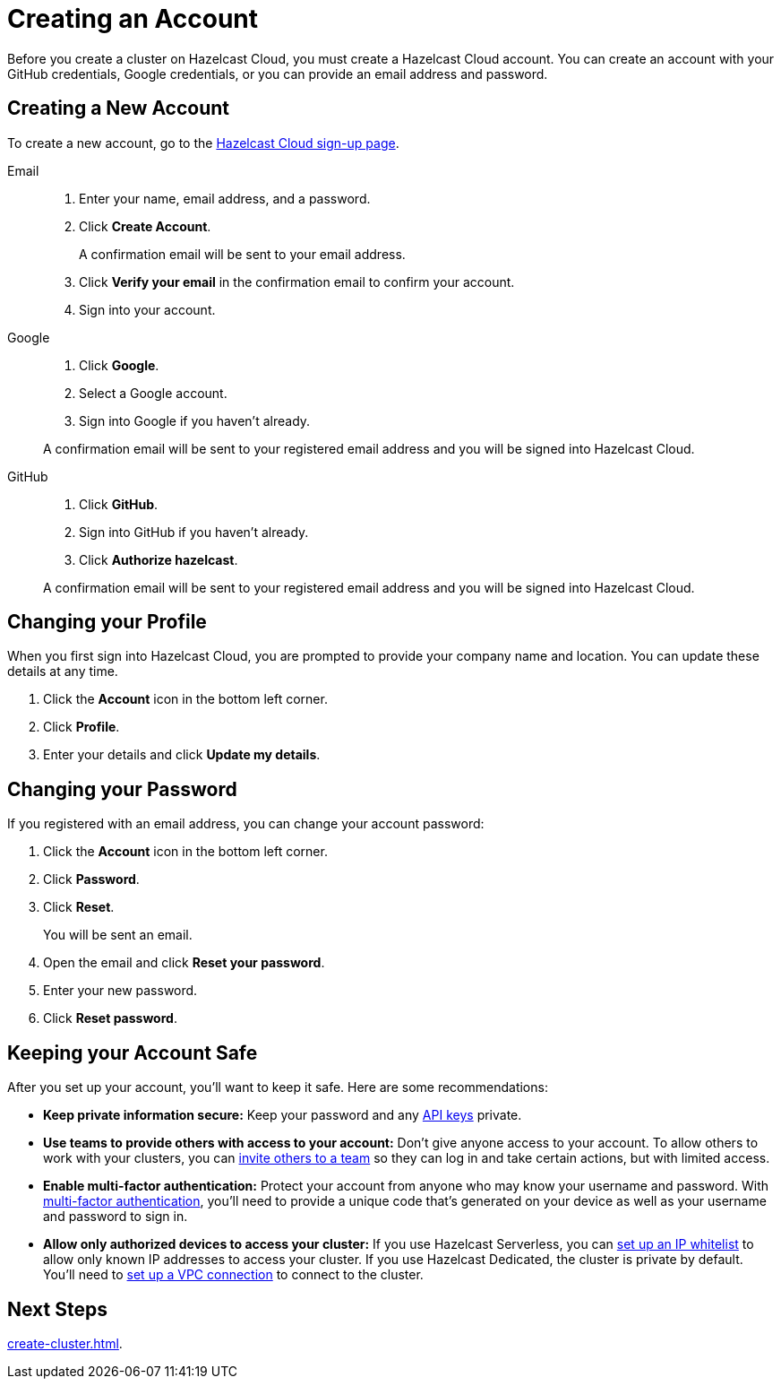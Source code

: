 = Creating an Account
:description: Before you create a cluster on Hazelcast Cloud, you must create a Hazelcast Cloud account. You can create an account with your GitHub credentials, Google credentials, or you can provide an email address and password.
:page-aliases: 
:toclevels: 3

{description}

== Creating a New Account

To create a new account, go to the link:https://cloud.hazelcast.com/sign-up[Hazelcast Cloud sign-up page].

[tabs] 
====
Email:: 
+ 
--
. Enter your name, email address, and a password.
. Click *Create Account*.
+
A confirmation email will be sent to your email address.
. Click *Verify your email* in the confirmation email to confirm your account.
. Sign into your account.
--
Google:: 
+ 
--
. Click *Google*.
. Select a Google account.
. Sign into Google if you haven't already.

A confirmation email will be sent to your registered email address and you will be signed into Hazelcast Cloud.
--
GitHub:: 
+ 
--
. Click *GitHub*.
. Sign into GitHub if you haven't already.
. Click *Authorize hazelcast*.

A confirmation email will be sent to your registered email address and you will be signed into Hazelcast Cloud.
--
====

== Changing your Profile

When you first sign into Hazelcast Cloud, you are prompted to provide your company name and location. You can update these details at any time.

. Click the *Account* icon in the bottom left corner.
. Click *Profile*.
. Enter your details and click *Update my details*.

== Changing your Password

If you registered with an email address, you can change your account password:

. Click the *Account* icon in the bottom left corner.
. Click *Password*.
. Click *Reset*.
+
You will be sent an email.
. Open the email and click *Reset your password*.
. Enter your new password.
. Click *Reset password*.

== Keeping your Account Safe

After you set up your account, you’ll want to keep it safe. Here are some recommendations:

- *Keep private information secure:* Keep your password and any xref:developer.adoc[API keys] private.

- *Use teams to provide others with access to your account:* Don't give anyone access to your account. To allow others to work with your clusters, you can xref:teams-and-users.adoc[invite others to a team] so they can log in and take certain actions, but with limited access.

- *Enable multi-factor authentication:* Protect your account from anyone who may know your username and password. With xref:multi-factor-authentication.adoc[multi-factor authentication], you'll need to provide a unique code that's generated on your device as well as your username and password to sign in.

- *Allow only authorized devices to access your cluster:* If you use Hazelcast Serverless, you can xref:ip-white-list.adoc[set up an IP whitelist] to allow only known IP addresses to access your cluster. If you use Hazelcast Dedicated, the cluster is private by default. You'll need to xref:vpc-peering.adoc[set up a VPC connection] to connect to the cluster.

== Next Steps

xref:create-cluster.adoc[].
